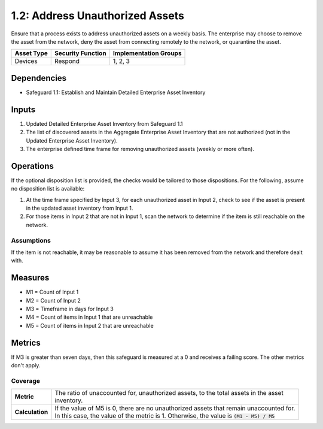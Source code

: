 1.2: Address Unauthorized Assets
=======================================

Ensure that a process exists to address unauthorized assets on a weekly basis. The enterprise may choose to remove the asset from the network, deny the asset from connecting remotely to the network, or quarantine the asset.

.. list-table::
	:header-rows: 1

	* - Asset Type
	  - Security Function
	  - Implementation Groups
	* - Devices
	  - Respond
	  - 1, 2, 3

Dependencies
------------
* Safeguard 1.1: Establish and Maintain Detailed Enterprise Asset Inventory

Inputs
------
#. Updated Detailed Enterprise Asset Inventory from Safeguard 1.1
#. The list of discovered assets in the Aggregate Enterprise Asset Inventory that are not authorized (not in the Updated Enterprise Asset Inventory). 
#. The enterprise defined time frame for removing unauthorized assets (weekly or more often).

Operations
----------
If the optional disposition list is provided, the checks would be tailored to those dispositions.  For the following, assume no disposition list is available:

#. At the time frame specified by Input 3, for each unauthorized asset in Input 2, check to see if the asset is present in the updated asset inventory from Input 1.
#. For those items in Input 2 that are not in Input 1, scan the network to determine if the item is still reachable on the network.

Assumptions
^^^^^^^^^^^
If the item is not reachable, it may be reasonable to assume it has been removed from the network and therefore dealt with.

Measures
--------
* M1 = Count of Input 1
* M2 = Count of Input 2
* M3 = Timeframe in days for Input 3
* M4 = Count of items in Input 1 that are unreachable
* M5 = Count of items in Input 2 that are unreachable
 

Metrics
-------
If M3 is greater than seven days, then this safeguard is measured at a 0 and receives a failing score. The other metrics don't apply.

Coverage
^^^^^^^^
.. list-table::

	* - **Metric**
	  - | The ratio of unaccounted for, unauthorized assets, to the total assets in the asset
	    | inventory.
	* - **Calculation**
	  - | If the value of M5 is 0, there are no unauthorized assets that remain unaccounted for.
	    | In this case, the value of the metric is 1.  Otherwise, the value is :code:`(M1 - M5) / M5`

.. history
.. authors
.. license
